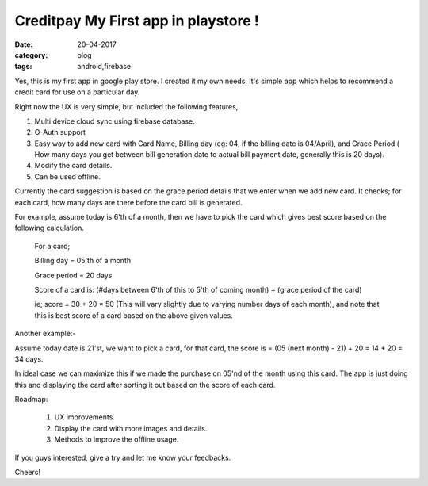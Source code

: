 Creditpay My First app in playstore !
=====================================

:date: 20-04-2017
:category: blog
:tags: android,firebase


Yes, this is my first app in google play store. I created it my own needs.
It's simple app which helps to recommend a credit card for use on a particular day.

Right now the UX is very simple, but included the following features,

1. Multi device cloud sync using firebase database.
2. O-Auth support
3. Easy way to add new card with Card Name, Billing day (eg: 04, if the billing
   date is 04/April), and Grace Period ( How many days you get between bill
   generation date to actual bill payment date, generally this is 20 days).
4. Modify the card details.
5. Can be used offline.


Currently the card suggestion is based on the grace period details that we enter
when we add new card. It checks; for each card, how many days are there before
the card bill is generated.

For example, assume today is 6'th of a month, then we have to pick the card
which gives best score based on the following calculation.

    For a card;

    Billing day = 05'th of a month

    Grace period = 20 days

    Score of a card is: (#days between 6'th of this to 5'th of coming month)
    + (grace period of the card)

    ie; score = 30 + 20 = 50 (This will vary slightly due to varying number days
    of each month), and note that this is best score of a card based on the
    above given values.

Another example:- 

Assume today date is 21'st, we want to pick a card, for that card, the score is
= (05 (next month) - 21) + 20 = 14 + 20 = 34 days.

In ideal case we can maximize this if we made the purchase on 05'nd of the month
using this card. The app is just doing this and displaying the card after
sorting it out based on the score of each card.

.. image:: /images/creditpay.png
        :alt: yard-login-page
        :width: 50%
        :height: 550px
        :align: left

Roadmap:

 1. UX improvements.
 2. Display the card with more images and details.
 3. Methods to improve the offline usage.

If you guys interested, give a try and let me know your feedbacks.

Cheers!
